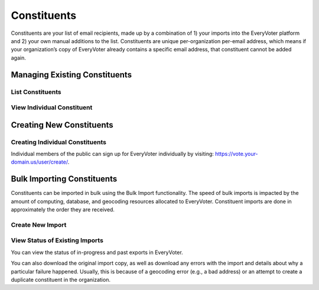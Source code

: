 ============
Constituents
============

Constituents are your list of email recipients, made up by a combination of 1) your imports into the EveryVoter platform and 2) your own manual additions to the list. Constituents are unique per-organization per-email address, which means if your organization’s copy of EveryVoter already contains a specific email address, that constituent cannot be added again.

------------------------------
Managing Existing Constituents
------------------------------

#################
List Constituents
#################

.. thumbnail:: /_static/manage/manage_constituent_list.png


###########################
View Individual Constituent
###########################

.. thumbnail:: /_static/manage/manage_constituent_detail.png

-------------------------
Creating New Constituents
-------------------------

################################
Creating Individual Constituents
################################

Individual members of the public can sign up for EveryVoter individually by visiting: https://vote.your-domain.us/user/create/.

.. thumbnail:: /_static/public/user_create.png


---------------------------
Bulk Importing Constituents
---------------------------

Constituents can be imported in bulk using the Bulk Import functionality. The speed of bulk imports is impacted by the amount of computing, database, and geocoding resources allocated to EveryVoter. Constituent imports are done in approximately the order they are received.

#################
Create New Import
#################

.. thumbnail:: /_static/manage/manage_import_create.png

###############################
View Status of Existing Imports
###############################

You can view the status of in-progress and past exports in EveryVoter.

You can also download the original import copy, as well as download any errors with the import and details about why a particular failure happened. Usually, this is because of a geocoding error (e.g., a bad address) or an attempt to create a duplicate constituent in the organization.

.. thumbnail:: /_static/manage/manage_import_list.png
